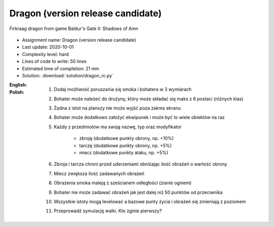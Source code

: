 .. _Dragon RC:

**********************************
Dragon (version release candidate)
**********************************

.. figure:: img/dragon.gif
    :width: 75%
    :align: center

    Firkraag dragon from game Baldur's Gate II: Shadows of Amn

* Assignment name: Dragon (version release candidate)
* Last update: 2020-10-01
* Complexity level: hard
* Lines of code to write: 50 lines
* Estimated time of completion: 21 min
* Solution: :download:`solution/dragon_rc.py`

:English:
    .. todo:: English Translation

:Polish:
    #. Dodaj możliwość poruszania się smoka i bohatera w 3 wymiarach
    #. Bohater może należeć do drużyny, który może składać się maks z 6 postaci (różnych klas)
    #. Żadna z istot na planszy nie może wyjść poza zakres ekranu
    #. Bohater może dodatkowo założyć ekwipunek i może być to wiele obiektów na raz
    #. Każdy z przedmiotów ma swoją nazwę, typ oraz modyfikator

        * zbroję (dodatkowe punkty obrony, np. +10%)
        * tarczę (dodatkowe punkty obrony, np. +5%)
        * miecz (dodatkowe punkty ataku, np. +5%)

    #. Zbroja i tarcza chroni przed uderzeniami obniżając ilość obrażeń o wartość obrony
    #. Miecz zwiększa ilość zadawanych obrażeń
    #. Obrażenia smoka maleją z sześcianem odległości (zianie ogniem)
    #. Bohater nie może zadawać obrażeń jak jest dalej niż 50 punktów od przeciwnika
    #. Wszystkie istoty mogą levelować a bazowe punty życia i obrażeń się zmieniają z poziomem
    #. Przeprowadź symulację walki. Kto zginie pierwszy?

